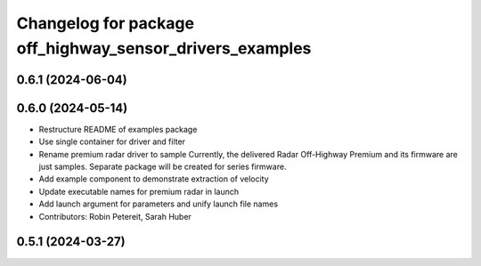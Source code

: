 ^^^^^^^^^^^^^^^^^^^^^^^^^^^^^^^^^^^^^^^^^^^^^^^^^^^^^^^^^
Changelog for package off_highway_sensor_drivers_examples
^^^^^^^^^^^^^^^^^^^^^^^^^^^^^^^^^^^^^^^^^^^^^^^^^^^^^^^^^

0.6.1 (2024-06-04)
------------------

0.6.0 (2024-05-14)
------------------
* Restructure README of examples package
* Use single container for driver and filter
* Rename premium radar driver to sample
  Currently, the delivered Radar Off-Highway Premium and its firmware are just samples.
  Separate package will be created for series firmware.
* Add example component to demonstrate extraction of velocity
* Update executable names for premium radar in launch
* Add launch argument for parameters and unify launch file names
* Contributors: Robin Petereit, Sarah Huber

0.5.1 (2024-03-27)
------------------
